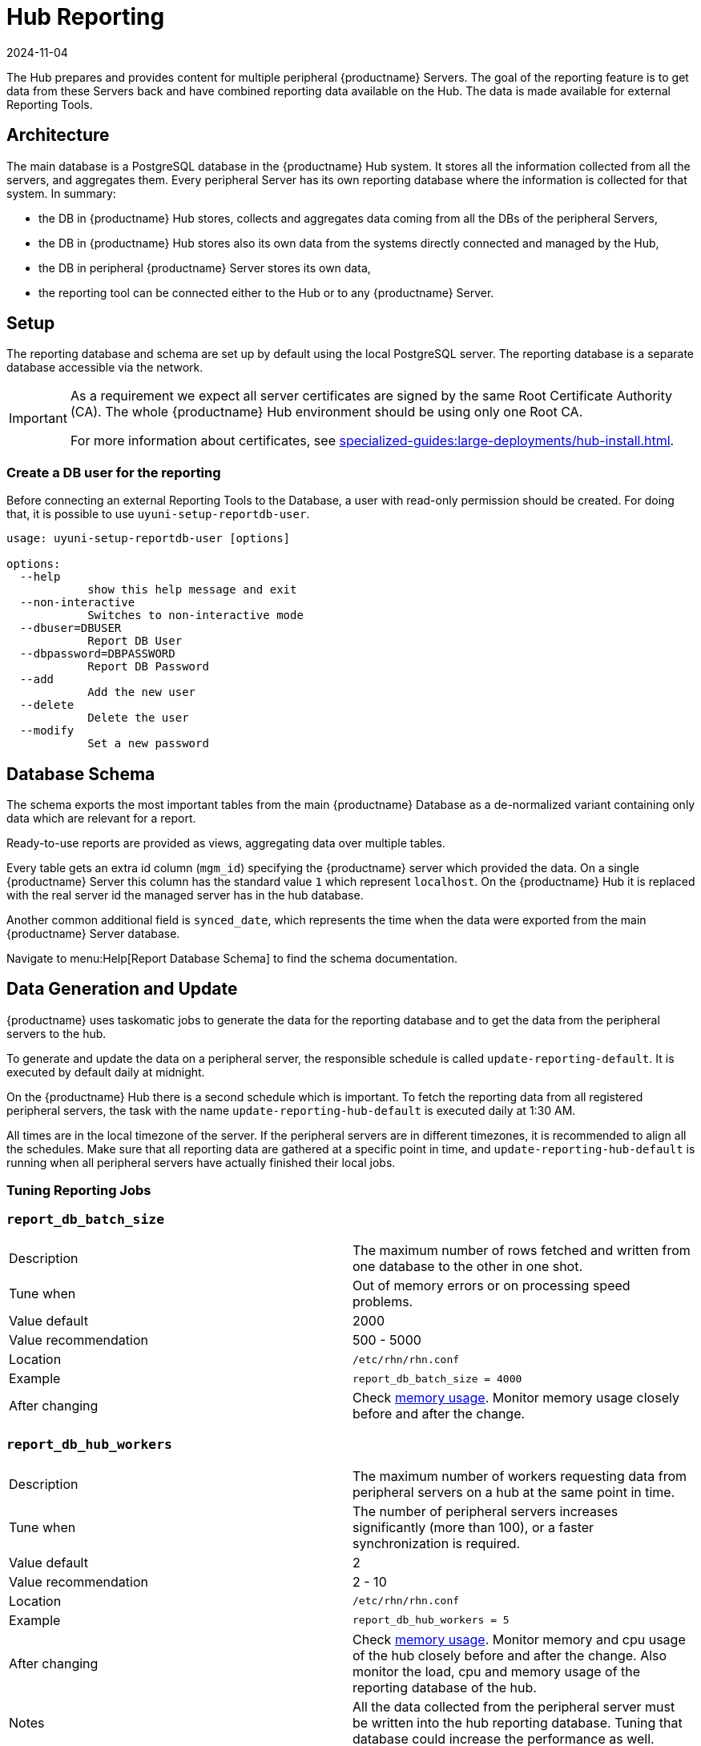 [[lsd-hub-reporting]]
= Hub Reporting
:description: You will learn how to create a read-only database user for external reporting tools using the `-setup-reportdb-user` command.
:revdate: 2024-11-04
:page-revdate: {revdate}

The Hub prepares and provides content for multiple peripheral {productname} Servers.
The goal of the reporting feature is to get data from these Servers back and have combined reporting data available on the Hub.
The data is made available for external Reporting Tools.

== Architecture


The main database is a PostgreSQL database in the {productname} Hub system.
It stores all the information collected from all the servers, and aggregates them.
Every peripheral Server has its own reporting database where the information is collected for that system.
In summary:

- the DB in {productname} Hub stores, collects and aggregates data coming from all the DBs of the peripheral Servers,
- the DB in {productname} Hub stores also its own data from the systems directly connected and managed by the Hub,
- the DB in peripheral {productname} Server stores its own data,
- the reporting tool can be connected either to the Hub or to any {productname} Server.

== Setup

The reporting database and schema are set up by default using the local PostgreSQL server.
The reporting database is a separate database accessible via the network.

[IMPORTANT]
====
As a requirement we expect all server certificates are signed by the same Root Certificate Authority (CA).
The whole {productname} Hub environment should be using only one Root CA.

For more information about certificates, see xref:specialized-guides:large-deployments/hub-install.adoc[].
====



=== Create a DB user for the reporting

Before connecting an external Reporting Tools to the Database, a user with read-only permission should be created.
For doing that, it is possible to use ``uyuni-setup-reportdb-user``.

----
usage: uyuni-setup-reportdb-user [options]

options:
  --help
            show this help message and exit
  --non-interactive
            Switches to non-interactive mode
  --dbuser=DBUSER
            Report DB User
  --dbpassword=DBPASSWORD
            Report DB Password
  --add
            Add the new user
  --delete
            Delete the user
  --modify
            Set a new password
----

== Database Schema

The schema exports the most important tables from the main {productname} Database as a de-normalized variant containing only data which are relevant for a report.

Ready-to-use reports are provided as views, aggregating data over multiple tables.

Every table gets an extra id column (`mgm_id`) specifying the {productname} server which provided the data.
On a single {productname} Server this column has the standard value `1` which represent [literal]``localhost``.
On the {productname} Hub it is replaced with the real server id the managed server has in the hub database.

Another common additional field is `synced_date`, which represents the time when the data were exported from the main {productname} Server database.

Navigate to menu:Help[Report Database Schema] to find the schema documentation.

== Data Generation and Update

{productname} uses taskomatic jobs to generate the data for the reporting database and to get the data from the peripheral servers to the hub.

To generate and update the data on a peripheral server, the responsible schedule is called `update-reporting-default`.
It is executed by default daily at midnight.

On the {productname} Hub there is a second schedule which is important.
To fetch the reporting data from all registered peripheral servers, the task with the name `update-reporting-hub-default` is executed daily at 1:30 AM.

All times are in the local timezone of the server.
If the peripheral servers are in different timezones, it is recommended to align all the schedules.
Make sure that all reporting data are gathered at a specific point in time, and `update-reporting-hub-default` is running when all peripheral servers have actually finished their local jobs.



=== Tuning Reporting Jobs

[[reportdb-batch-size]]
=== `report_db_batch_size`

[cols="1,1"]
|===
| Description          | The maximum number of rows fetched and written from one database to the other in one shot.
| Tune when            | Out of memory errors or on processing speed problems.
| Value default        | 2000
| Value recommendation | 500 - 5000
| Location             | [path]``/etc/rhn/rhn.conf``
| Example              | `report_db_batch_size = 4000`
| After changing       | Check xref:memory-usage[memory usage].
                         Monitor memory usage closely before and after the change.
|===

[[reportdb-hub-workers]]
=== `report_db_hub_workers`

[cols="1,1"]
|===
| Description          | The maximum number of workers requesting data from peripheral servers on a hub at the same point in time.
| Tune when            | The number of peripheral servers increases significantly (more than 100), or a faster synchronization is required.
| Value default        | 2
| Value recommendation | 2 - 10
| Location             | [path]``/etc/rhn/rhn.conf``
| Example              | `report_db_hub_workers = 5`
| After changing       | Check xref:memory-usage[memory usage].
                         Monitor memory and cpu usage of the hub closely before and after the change.
                         Also monitor the load, cpu and memory usage of the reporting database of the hub.
| Notes                | All the data collected from the peripheral server must be written into the hub reporting database.
                         Tuning that database could increase the performance as well.
|===